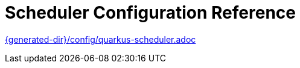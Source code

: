ifdef::context[:parent-context: {context}]
[id="scheduler-configuration-reference_{context}"]
= Scheduler Configuration Reference
:context: scheduler-configuration-reference

link:{generated-dir}/config/quarkus-scheduler.adoc[]


ifdef::parent-context[:context: {parent-context}]
ifndef::parent-context[:!context:]